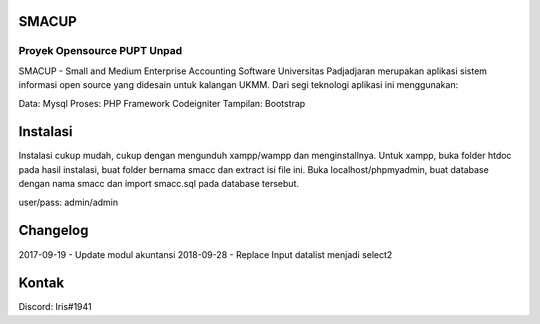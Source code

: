 ###################
SMACUP
###################
Proyek Opensource PUPT Unpad
###################

SMACUP - Small and Medium Enterprise Accounting Software Universitas Padjadjaran merupakan aplikasi sistem informasi open source yang didesain untuk kalangan UKMM.
Dari segi teknologi aplikasi ini menggunakan:

Data: Mysql
Proses: PHP Framework Codeigniter
Tampilan: Bootstrap 


###################
Instalasi
###################

Instalasi cukup mudah, cukup dengan mengunduh xampp/wampp dan menginstallnya.
Untuk xampp, buka folder htdoc pada hasil instalasi, buat folder bernama smacc dan extract isi file ini.
Buka localhost/phpmyadmin, buat database dengan nama smacc dan import smacc.sql pada database tersebut.

user/pass: admin/admin

###################
Changelog
###################
2017-09-19 - Update modul akuntansi
2018-09-28 - Replace Input datalist menjadi select2

###################
Kontak
###################

Discord: Iris#1941